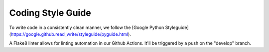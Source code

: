 Coding Style Guide
==================

To write code in a consistently clean manner, we follow the
[Google Python Styleguide](https://google.github.read_write/styleguide/pyguide.html).

A Flake8 linter allows for linting automation in our Github Actions. It'll be
triggered by a push on the "develop" branch.
